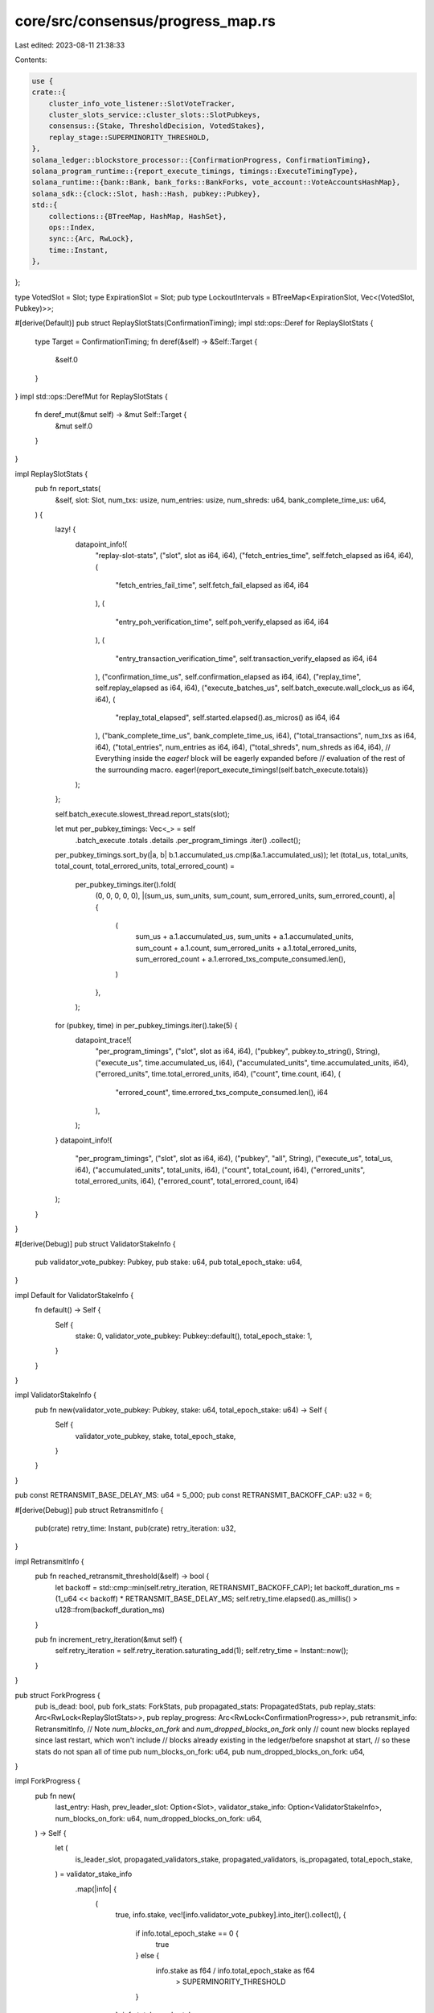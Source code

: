 core/src/consensus/progress_map.rs
==================================

Last edited: 2023-08-11 21:38:33

Contents:

.. code-block:: rs

    use {
    crate::{
        cluster_info_vote_listener::SlotVoteTracker,
        cluster_slots_service::cluster_slots::SlotPubkeys,
        consensus::{Stake, ThresholdDecision, VotedStakes},
        replay_stage::SUPERMINORITY_THRESHOLD,
    },
    solana_ledger::blockstore_processor::{ConfirmationProgress, ConfirmationTiming},
    solana_program_runtime::{report_execute_timings, timings::ExecuteTimingType},
    solana_runtime::{bank::Bank, bank_forks::BankForks, vote_account::VoteAccountsHashMap},
    solana_sdk::{clock::Slot, hash::Hash, pubkey::Pubkey},
    std::{
        collections::{BTreeMap, HashMap, HashSet},
        ops::Index,
        sync::{Arc, RwLock},
        time::Instant,
    },
};

type VotedSlot = Slot;
type ExpirationSlot = Slot;
pub type LockoutIntervals = BTreeMap<ExpirationSlot, Vec<(VotedSlot, Pubkey)>>;

#[derive(Default)]
pub struct ReplaySlotStats(ConfirmationTiming);
impl std::ops::Deref for ReplaySlotStats {
    type Target = ConfirmationTiming;
    fn deref(&self) -> &Self::Target {
        &self.0
    }
}
impl std::ops::DerefMut for ReplaySlotStats {
    fn deref_mut(&mut self) -> &mut Self::Target {
        &mut self.0
    }
}

impl ReplaySlotStats {
    pub fn report_stats(
        &self,
        slot: Slot,
        num_txs: usize,
        num_entries: usize,
        num_shreds: u64,
        bank_complete_time_us: u64,
    ) {
        lazy! {
            datapoint_info!(
                "replay-slot-stats",
                ("slot", slot as i64, i64),
                ("fetch_entries_time", self.fetch_elapsed as i64, i64),
                (
                    "fetch_entries_fail_time",
                    self.fetch_fail_elapsed as i64,
                    i64
                ),
                (
                    "entry_poh_verification_time",
                    self.poh_verify_elapsed as i64,
                    i64
                ),
                (
                    "entry_transaction_verification_time",
                    self.transaction_verify_elapsed as i64,
                    i64
                ),
                ("confirmation_time_us", self.confirmation_elapsed as i64, i64),
                ("replay_time", self.replay_elapsed as i64, i64),
                ("execute_batches_us", self.batch_execute.wall_clock_us as i64, i64),
                (
                    "replay_total_elapsed",
                    self.started.elapsed().as_micros() as i64,
                    i64
                ),
                ("bank_complete_time_us", bank_complete_time_us, i64),
                ("total_transactions", num_txs as i64, i64),
                ("total_entries", num_entries as i64, i64),
                ("total_shreds", num_shreds as i64, i64),
                // Everything inside the `eager!` block will be eagerly expanded before
                // evaluation of the rest of the surrounding macro.
                eager!{report_execute_timings!(self.batch_execute.totals)}
            );
        };

        self.batch_execute.slowest_thread.report_stats(slot);

        let mut per_pubkey_timings: Vec<_> = self
            .batch_execute
            .totals
            .details
            .per_program_timings
            .iter()
            .collect();
        per_pubkey_timings.sort_by(|a, b| b.1.accumulated_us.cmp(&a.1.accumulated_us));
        let (total_us, total_units, total_count, total_errored_units, total_errored_count) =
            per_pubkey_timings.iter().fold(
                (0, 0, 0, 0, 0),
                |(sum_us, sum_units, sum_count, sum_errored_units, sum_errored_count), a| {
                    (
                        sum_us + a.1.accumulated_us,
                        sum_units + a.1.accumulated_units,
                        sum_count + a.1.count,
                        sum_errored_units + a.1.total_errored_units,
                        sum_errored_count + a.1.errored_txs_compute_consumed.len(),
                    )
                },
            );

        for (pubkey, time) in per_pubkey_timings.iter().take(5) {
            datapoint_trace!(
                "per_program_timings",
                ("slot", slot as i64, i64),
                ("pubkey", pubkey.to_string(), String),
                ("execute_us", time.accumulated_us, i64),
                ("accumulated_units", time.accumulated_units, i64),
                ("errored_units", time.total_errored_units, i64),
                ("count", time.count, i64),
                (
                    "errored_count",
                    time.errored_txs_compute_consumed.len(),
                    i64
                ),
            );
        }
        datapoint_info!(
            "per_program_timings",
            ("slot", slot as i64, i64),
            ("pubkey", "all", String),
            ("execute_us", total_us, i64),
            ("accumulated_units", total_units, i64),
            ("count", total_count, i64),
            ("errored_units", total_errored_units, i64),
            ("errored_count", total_errored_count, i64)
        );
    }
}

#[derive(Debug)]
pub struct ValidatorStakeInfo {
    pub validator_vote_pubkey: Pubkey,
    pub stake: u64,
    pub total_epoch_stake: u64,
}

impl Default for ValidatorStakeInfo {
    fn default() -> Self {
        Self {
            stake: 0,
            validator_vote_pubkey: Pubkey::default(),
            total_epoch_stake: 1,
        }
    }
}

impl ValidatorStakeInfo {
    pub fn new(validator_vote_pubkey: Pubkey, stake: u64, total_epoch_stake: u64) -> Self {
        Self {
            validator_vote_pubkey,
            stake,
            total_epoch_stake,
        }
    }
}

pub const RETRANSMIT_BASE_DELAY_MS: u64 = 5_000;
pub const RETRANSMIT_BACKOFF_CAP: u32 = 6;

#[derive(Debug)]
pub struct RetransmitInfo {
    pub(crate) retry_time: Instant,
    pub(crate) retry_iteration: u32,
}

impl RetransmitInfo {
    pub fn reached_retransmit_threshold(&self) -> bool {
        let backoff = std::cmp::min(self.retry_iteration, RETRANSMIT_BACKOFF_CAP);
        let backoff_duration_ms = (1_u64 << backoff) * RETRANSMIT_BASE_DELAY_MS;
        self.retry_time.elapsed().as_millis() > u128::from(backoff_duration_ms)
    }

    pub fn increment_retry_iteration(&mut self) {
        self.retry_iteration = self.retry_iteration.saturating_add(1);
        self.retry_time = Instant::now();
    }
}

pub struct ForkProgress {
    pub is_dead: bool,
    pub fork_stats: ForkStats,
    pub propagated_stats: PropagatedStats,
    pub replay_stats: Arc<RwLock<ReplaySlotStats>>,
    pub replay_progress: Arc<RwLock<ConfirmationProgress>>,
    pub retransmit_info: RetransmitInfo,
    // Note `num_blocks_on_fork` and `num_dropped_blocks_on_fork` only
    // count new blocks replayed since last restart, which won't include
    // blocks already existing in the ledger/before snapshot at start,
    // so these stats do not span all of time
    pub num_blocks_on_fork: u64,
    pub num_dropped_blocks_on_fork: u64,
}

impl ForkProgress {
    pub fn new(
        last_entry: Hash,
        prev_leader_slot: Option<Slot>,
        validator_stake_info: Option<ValidatorStakeInfo>,
        num_blocks_on_fork: u64,
        num_dropped_blocks_on_fork: u64,
    ) -> Self {
        let (
            is_leader_slot,
            propagated_validators_stake,
            propagated_validators,
            is_propagated,
            total_epoch_stake,
        ) = validator_stake_info
            .map(|info| {
                (
                    true,
                    info.stake,
                    vec![info.validator_vote_pubkey].into_iter().collect(),
                    {
                        if info.total_epoch_stake == 0 {
                            true
                        } else {
                            info.stake as f64 / info.total_epoch_stake as f64
                                > SUPERMINORITY_THRESHOLD
                        }
                    },
                    info.total_epoch_stake,
                )
            })
            .unwrap_or((false, 0, HashSet::new(), false, 0));

        Self {
            is_dead: false,
            fork_stats: ForkStats::default(),
            replay_stats: Arc::new(RwLock::new(ReplaySlotStats::default())),
            replay_progress: Arc::new(RwLock::new(ConfirmationProgress::new(last_entry))),
            num_blocks_on_fork,
            num_dropped_blocks_on_fork,
            propagated_stats: PropagatedStats {
                propagated_validators,
                propagated_validators_stake,
                is_propagated,
                is_leader_slot,
                prev_leader_slot,
                total_epoch_stake,
                ..PropagatedStats::default()
            },
            retransmit_info: RetransmitInfo {
                retry_time: Instant::now(),
                retry_iteration: 0u32,
            },
        }
    }

    pub fn new_from_bank(
        bank: &Bank,
        validator_identity: &Pubkey,
        validator_vote_pubkey: &Pubkey,
        prev_leader_slot: Option<Slot>,
        num_blocks_on_fork: u64,
        num_dropped_blocks_on_fork: u64,
    ) -> Self {
        let validator_stake_info = {
            if bank.collector_id() == validator_identity {
                Some(ValidatorStakeInfo::new(
                    *validator_vote_pubkey,
                    bank.epoch_vote_account_stake(validator_vote_pubkey),
                    bank.total_epoch_stake(),
                ))
            } else {
                None
            }
        };

        let mut new_progress = Self::new(
            bank.last_blockhash(),
            prev_leader_slot,
            validator_stake_info,
            num_blocks_on_fork,
            num_dropped_blocks_on_fork,
        );

        if bank.is_frozen() {
            new_progress.fork_stats.bank_hash = Some(bank.hash());
        }
        new_progress
    }
}

#[derive(Debug, Clone, Default)]
pub struct ForkStats {
    pub weight: u128,
    pub fork_weight: u128,
    pub total_stake: Stake,
    pub block_height: u64,
    pub has_voted: bool,
    pub is_recent: bool,
    pub is_empty: bool,
    pub vote_threshold: ThresholdDecision,
    pub is_locked_out: bool,
    pub voted_stakes: VotedStakes,
    pub is_supermajority_confirmed: bool,
    pub computed: bool,
    pub lockout_intervals: LockoutIntervals,
    pub bank_hash: Option<Hash>,
    pub my_latest_landed_vote: Option<Slot>,
}

#[derive(Clone, Default)]
pub struct PropagatedStats {
    pub propagated_validators: HashSet<Pubkey>,
    pub propagated_node_ids: HashSet<Pubkey>,
    pub propagated_validators_stake: u64,
    pub is_propagated: bool,
    pub is_leader_slot: bool,
    pub prev_leader_slot: Option<Slot>,
    pub slot_vote_tracker: Option<Arc<RwLock<SlotVoteTracker>>>,
    pub cluster_slot_pubkeys: Option<Arc<RwLock<SlotPubkeys>>>,
    pub total_epoch_stake: u64,
}

impl PropagatedStats {
    pub fn add_vote_pubkey(&mut self, vote_pubkey: Pubkey, stake: u64) {
        if self.propagated_validators.insert(vote_pubkey) {
            self.propagated_validators_stake += stake;
        }
    }

    pub fn add_node_pubkey(&mut self, node_pubkey: &Pubkey, bank: &Bank) {
        if !self.propagated_node_ids.contains(node_pubkey) {
            let node_vote_accounts = bank
                .epoch_vote_accounts_for_node_id(node_pubkey)
                .map(|v| &v.vote_accounts);

            if let Some(node_vote_accounts) = node_vote_accounts {
                self.add_node_pubkey_internal(
                    node_pubkey,
                    node_vote_accounts,
                    bank.epoch_vote_accounts(bank.epoch())
                        .expect("Epoch stakes for bank's own epoch must exist"),
                );
            }
        }
    }

    fn add_node_pubkey_internal(
        &mut self,
        node_pubkey: &Pubkey,
        vote_account_pubkeys: &[Pubkey],
        epoch_vote_accounts: &VoteAccountsHashMap,
    ) {
        self.propagated_node_ids.insert(*node_pubkey);
        for vote_account_pubkey in vote_account_pubkeys.iter() {
            let stake = epoch_vote_accounts
                .get(vote_account_pubkey)
                .map(|(stake, _)| *stake)
                .unwrap_or(0);
            self.add_vote_pubkey(*vote_account_pubkey, stake);
        }
    }
}

#[derive(Default)]
pub struct ProgressMap {
    progress_map: HashMap<Slot, ForkProgress>,
}

impl std::ops::Deref for ProgressMap {
    type Target = HashMap<Slot, ForkProgress>;
    fn deref(&self) -> &Self::Target {
        &self.progress_map
    }
}

impl std::ops::DerefMut for ProgressMap {
    fn deref_mut(&mut self) -> &mut Self::Target {
        &mut self.progress_map
    }
}

impl ProgressMap {
    pub fn insert(&mut self, slot: Slot, fork_progress: ForkProgress) {
        self.progress_map.insert(slot, fork_progress);
    }

    pub fn get_propagated_stats(&self, slot: Slot) -> Option<&PropagatedStats> {
        self.progress_map
            .get(&slot)
            .map(|fork_progress| &fork_progress.propagated_stats)
    }

    pub fn get_propagated_stats_mut(&mut self, slot: Slot) -> Option<&mut PropagatedStats> {
        self.progress_map
            .get_mut(&slot)
            .map(|fork_progress| &mut fork_progress.propagated_stats)
    }

    pub fn get_propagated_stats_must_exist(&self, slot: Slot) -> &PropagatedStats {
        self.get_propagated_stats(slot)
            .unwrap_or_else(|| panic!("slot={slot} must exist in ProgressMap"))
    }

    pub fn get_fork_stats(&self, slot: Slot) -> Option<&ForkStats> {
        self.progress_map
            .get(&slot)
            .map(|fork_progress| &fork_progress.fork_stats)
    }

    pub fn get_fork_stats_mut(&mut self, slot: Slot) -> Option<&mut ForkStats> {
        self.progress_map
            .get_mut(&slot)
            .map(|fork_progress| &mut fork_progress.fork_stats)
    }

    pub fn get_retransmit_info(&self, slot: Slot) -> Option<&RetransmitInfo> {
        self.progress_map
            .get(&slot)
            .map(|fork_progress| &fork_progress.retransmit_info)
    }

    pub fn get_retransmit_info_mut(&mut self, slot: Slot) -> Option<&mut RetransmitInfo> {
        self.progress_map
            .get_mut(&slot)
            .map(|fork_progress| &mut fork_progress.retransmit_info)
    }

    pub fn is_dead(&self, slot: Slot) -> Option<bool> {
        self.progress_map
            .get(&slot)
            .map(|fork_progress| fork_progress.is_dead)
    }

    pub fn get_hash(&self, slot: Slot) -> Option<Hash> {
        self.progress_map
            .get(&slot)
            .and_then(|fork_progress| fork_progress.fork_stats.bank_hash)
    }

    pub fn is_propagated(&self, slot: Slot) -> Option<bool> {
        self.get_propagated_stats(slot)
            .map(|stats| stats.is_propagated)
    }

    pub fn get_latest_leader_slot_must_exist(&self, slot: Slot) -> Option<Slot> {
        let propagated_stats = self.get_propagated_stats_must_exist(slot);
        if propagated_stats.is_leader_slot {
            Some(slot)
        } else {
            propagated_stats.prev_leader_slot
        }
    }

    pub fn get_leader_propagation_slot_must_exist(&self, slot: Slot) -> (bool, Option<Slot>) {
        if let Some(leader_slot) = self.get_latest_leader_slot_must_exist(slot) {
            // If the leader's stats are None (isn't in the
            // progress map), this means that prev_leader slot is
            // rooted, so return true
            (
                self.is_propagated(leader_slot).unwrap_or(true),
                Some(leader_slot),
            )
        } else {
            // prev_leader_slot doesn't exist because already rooted
            // or this validator hasn't been scheduled as a leader
            // yet. In both cases the latest leader is vacuously
            // confirmed
            (true, None)
        }
    }

    pub fn my_latest_landed_vote(&self, slot: Slot) -> Option<Slot> {
        self.progress_map
            .get(&slot)
            .and_then(|s| s.fork_stats.my_latest_landed_vote)
    }

    pub fn set_supermajority_confirmed_slot(&mut self, slot: Slot) {
        let slot_progress = self.get_mut(&slot).unwrap();
        slot_progress.fork_stats.is_supermajority_confirmed = true;
    }

    pub fn is_supermajority_confirmed(&self, slot: Slot) -> Option<bool> {
        self.progress_map
            .get(&slot)
            .map(|s| s.fork_stats.is_supermajority_confirmed)
    }

    pub fn get_bank_prev_leader_slot(&self, bank: &Bank) -> Option<Slot> {
        let parent_slot = bank.parent_slot();
        self.get_propagated_stats(parent_slot)
            .map(|stats| {
                if stats.is_leader_slot {
                    Some(parent_slot)
                } else {
                    stats.prev_leader_slot
                }
            })
            .unwrap_or(None)
    }

    pub fn handle_new_root(&mut self, bank_forks: &BankForks) {
        self.progress_map
            .retain(|k, _| bank_forks.get(*k).is_some());
    }

    pub fn log_propagated_stats(&self, slot: Slot, bank_forks: &RwLock<BankForks>) {
        if let Some(stats) = self.get_propagated_stats(slot) {
            info!(
                "Propagated stats:
                total staked: {},
                observed staked: {},
                vote pubkeys: {:?},
                node_pubkeys: {:?},
                slot: {},
                epoch: {:?}",
                stats.total_epoch_stake,
                stats.propagated_validators_stake,
                stats.propagated_validators,
                stats.propagated_node_ids,
                slot,
                bank_forks.read().unwrap().get(slot).map(|x| x.epoch()),
            );
        }
    }
}

#[cfg(test)]
mod test {
    use {
        super::*,
        solana_runtime::vote_account::VoteAccount,
        solana_sdk::account::{Account, AccountSharedData},
    };

    fn new_test_vote_account() -> VoteAccount {
        let account = AccountSharedData::from(Account {
            owner: solana_vote_program::id(),
            ..Account::default()
        });
        VoteAccount::try_from(account).unwrap()
    }

    #[test]
    fn test_add_vote_pubkey() {
        let mut stats = PropagatedStats::default();
        let mut vote_pubkey = solana_sdk::pubkey::new_rand();

        // Add a vote pubkey, the number of references in all_pubkeys
        // should be 2
        stats.add_vote_pubkey(vote_pubkey, 1);
        assert!(stats.propagated_validators.contains(&vote_pubkey));
        assert_eq!(stats.propagated_validators_stake, 1);

        // Adding it again should change no state since the key already existed
        stats.add_vote_pubkey(vote_pubkey, 1);
        assert!(stats.propagated_validators.contains(&vote_pubkey));
        assert_eq!(stats.propagated_validators_stake, 1);

        // Adding another pubkey should succeed
        vote_pubkey = solana_sdk::pubkey::new_rand();
        stats.add_vote_pubkey(vote_pubkey, 2);
        assert!(stats.propagated_validators.contains(&vote_pubkey));
        assert_eq!(stats.propagated_validators_stake, 3);
    }

    #[test]
    fn test_add_node_pubkey_internal() {
        let num_vote_accounts = 10;
        let staked_vote_accounts = 5;
        let vote_account_pubkeys: Vec<_> = std::iter::repeat_with(solana_sdk::pubkey::new_rand)
            .take(num_vote_accounts)
            .collect();
        let epoch_vote_accounts: HashMap<_, _> = vote_account_pubkeys
            .iter()
            .skip(num_vote_accounts - staked_vote_accounts)
            .map(|pubkey| (*pubkey, (1, new_test_vote_account())))
            .collect();

        let mut stats = PropagatedStats::default();
        let mut node_pubkey = solana_sdk::pubkey::new_rand();

        // Add a vote pubkey, the number of references in all_pubkeys
        // should be 2
        stats.add_node_pubkey_internal(&node_pubkey, &vote_account_pubkeys, &epoch_vote_accounts);
        assert!(stats.propagated_node_ids.contains(&node_pubkey));
        assert_eq!(
            stats.propagated_validators_stake,
            staked_vote_accounts as u64
        );

        // Adding it again should not change any state
        stats.add_node_pubkey_internal(&node_pubkey, &vote_account_pubkeys, &epoch_vote_accounts);
        assert!(stats.propagated_node_ids.contains(&node_pubkey));
        assert_eq!(
            stats.propagated_validators_stake,
            staked_vote_accounts as u64
        );

        // Adding another pubkey with same vote accounts should succeed, but stake
        // shouldn't increase
        node_pubkey = solana_sdk::pubkey::new_rand();
        stats.add_node_pubkey_internal(&node_pubkey, &vote_account_pubkeys, &epoch_vote_accounts);
        assert!(stats.propagated_node_ids.contains(&node_pubkey));
        assert_eq!(
            stats.propagated_validators_stake,
            staked_vote_accounts as u64
        );

        // Adding another pubkey with different vote accounts should succeed
        // and increase stake
        node_pubkey = solana_sdk::pubkey::new_rand();
        let vote_account_pubkeys: Vec<_> = std::iter::repeat_with(solana_sdk::pubkey::new_rand)
            .take(num_vote_accounts)
            .collect();
        let epoch_vote_accounts: HashMap<_, _> = vote_account_pubkeys
            .iter()
            .skip(num_vote_accounts - staked_vote_accounts)
            .map(|pubkey| (*pubkey, (1, new_test_vote_account())))
            .collect();
        stats.add_node_pubkey_internal(&node_pubkey, &vote_account_pubkeys, &epoch_vote_accounts);
        assert!(stats.propagated_node_ids.contains(&node_pubkey));
        assert_eq!(
            stats.propagated_validators_stake,
            2 * staked_vote_accounts as u64
        );
    }

    #[test]
    fn test_is_propagated_status_on_construction() {
        // If the given ValidatorStakeInfo == None, then this is not
        // a leader slot and is_propagated == false
        let progress = ForkProgress::new(Hash::default(), Some(9), None, 0, 0);
        assert!(!progress.propagated_stats.is_propagated);

        // If the stake is zero, then threshold is always achieved
        let progress = ForkProgress::new(
            Hash::default(),
            Some(9),
            Some(ValidatorStakeInfo {
                total_epoch_stake: 0,
                ..ValidatorStakeInfo::default()
            }),
            0,
            0,
        );
        assert!(progress.propagated_stats.is_propagated);

        // If the stake is non zero, then threshold is not achieved unless
        // validator has enough stake by itself to pass threshold
        let progress = ForkProgress::new(
            Hash::default(),
            Some(9),
            Some(ValidatorStakeInfo {
                total_epoch_stake: 2,
                ..ValidatorStakeInfo::default()
            }),
            0,
            0,
        );
        assert!(!progress.propagated_stats.is_propagated);

        // Give the validator enough stake by itself to pass threshold
        let progress = ForkProgress::new(
            Hash::default(),
            Some(9),
            Some(ValidatorStakeInfo {
                stake: 1,
                total_epoch_stake: 2,
                ..ValidatorStakeInfo::default()
            }),
            0,
            0,
        );
        assert!(progress.propagated_stats.is_propagated);

        // Check that the default ValidatorStakeInfo::default() constructs a ForkProgress
        // with is_propagated == false, otherwise propagation tests will fail to run
        // the proper checks (most will auto-pass without checking anything)
        let progress = ForkProgress::new(
            Hash::default(),
            Some(9),
            Some(ValidatorStakeInfo::default()),
            0,
            0,
        );
        assert!(!progress.propagated_stats.is_propagated);
    }

    #[test]
    fn test_is_propagated() {
        let mut progress_map = ProgressMap::default();

        // Insert new ForkProgress for slot 10 (not a leader slot) and its
        // previous leader slot 9 (leader slot)
        progress_map.insert(10, ForkProgress::new(Hash::default(), Some(9), None, 0, 0));
        progress_map.insert(
            9,
            ForkProgress::new(
                Hash::default(),
                None,
                Some(ValidatorStakeInfo::default()),
                0,
                0,
            ),
        );

        // None of these slot have parents which are confirmed
        assert!(!progress_map.get_leader_propagation_slot_must_exist(9).0);
        assert!(!progress_map.get_leader_propagation_slot_must_exist(10).0);

        // Insert new ForkProgress for slot 8 with no previous leader.
        // The previous leader before 8, slot 7, does not exist in
        // progress map, so is_propagated(8) should return true as
        // this implies the parent is rooted
        progress_map.insert(8, ForkProgress::new(Hash::default(), Some(7), None, 0, 0));
        assert!(progress_map.get_leader_propagation_slot_must_exist(8).0);

        // If we set the is_propagated = true, is_propagated should return true
        progress_map
            .get_propagated_stats_mut(9)
            .unwrap()
            .is_propagated = true;
        assert!(progress_map.get_leader_propagation_slot_must_exist(9).0);
        assert!(progress_map.get(&9).unwrap().propagated_stats.is_propagated);

        // Because slot 9 is now confirmed, then slot 10 is also confirmed b/c 9
        // is the last leader slot before 10
        assert!(progress_map.get_leader_propagation_slot_must_exist(10).0);

        // If we make slot 10 a leader slot though, even though its previous
        // leader slot 9 has been confirmed, slot 10 itself is not confirmed
        progress_map
            .get_propagated_stats_mut(10)
            .unwrap()
            .is_leader_slot = true;
        assert!(!progress_map.get_leader_propagation_slot_must_exist(10).0);
    }
}


